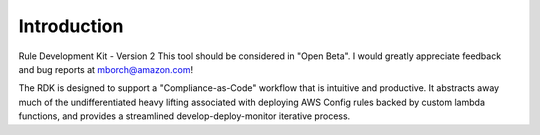 Introduction
============

Rule Development Kit - Version 2
This tool should be considered in "Open Beta".  I would greatly appreciate feedback and bug reports at mborch@amazon.com!

The RDK is designed to support a "Compliance-as-Code" workflow that is intuitive and productive.  It abstracts away much of the undifferentiated heavy lifting associated with deploying AWS Config rules backed by custom lambda functions, and provides a streamlined develop-deploy-monitor iterative process.
